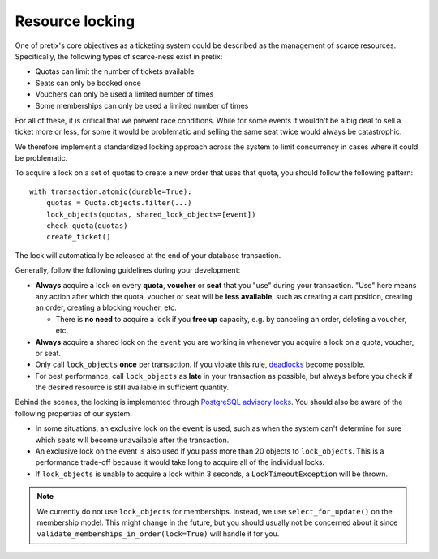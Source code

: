 .. highlight:: python

Resource locking
================

.. versionchanged:: 2023.8

   Our locking mechanism changed heavily in version 2023.8. Read `this PR`_ for background information.

One of pretix's core objectives as a ticketing system could be described as the management of scarce resources.
Specifically, the following types of scarce-ness exist in pretix:

- Quotas can limit the number of tickets available
- Seats can only be booked once
- Vouchers can only be used a limited number of times
- Some memberships can only be used a limited number of times

For all of these, it is critical that we prevent race conditions.
While for some events it wouldn't be a big deal to sell a ticket more or less, for some it would be problematic and selling the same seat twice would always be catastrophic.

We therefore implement a standardized locking approach across the system to limit concurrency in cases where it could
be problematic.

To acquire a lock on a set of quotas to create a new order that uses that quota, you should follow the following pattern::

    with transaction.atomic(durable=True):
        quotas = Quota.objects.filter(...)
        lock_objects(quotas, shared_lock_objects=[event])
        check_quota(quotas)
        create_ticket()

The lock will automatically be released at the end of your database transaction.

Generally, follow the following guidelines during your development:

- **Always** acquire a lock on every **quota**, **voucher** or **seat** that you "use" during your transaction. "Use"
  here means any action after which the quota, voucher or seat will be **less available**, such as creating a cart
  position, creating an order, creating a blocking voucher, etc.

  - There is **no need** to acquire a lock if you **free up** capacity, e.g. by canceling an order, deleting a voucher, etc.

- **Always** acquire a shared lock on the ``event`` you are working in whenever you acquire a lock on a quota, voucher,
  or seat.

- Only call ``lock_objects`` **once** per transaction. If you violate this rule, `deadlocks`_ become possible.

- For best performance, call ``lock_objects`` as **late** in your transaction as possible, but always before you check
  if the desired resource is still available in sufficient quantity.

Behind the scenes, the locking is implemented through `PostgreSQL advisory locks`_. You should also be aware of the following
properties of our system:

- In some situations, an exclusive lock on the ``event`` is used, such as when the system can't determine for sure which
  seats will become unavailable after the transaction.

- An exclusive lock on the event is also used if you pass more than 20 objects to ``lock_objects``. This is a performance
  trade-off because it would take long to acquire all of the individual locks.

- If ``lock_objects`` is unable to acquire a lock within 3 seconds, a ``LockTimeoutException`` will be thrown.

.. note::

   We currently do not use ``lock_objects`` for memberships. Instead, we use ``select_for_update()`` on the membership
   model. This might change in the future, but you should usually not be concerned about it since
   ``validate_memberships_in_order(lock=True)`` will handle it for you.

.. _this PR: https://github.com/pretix/pretix/pull/2408
.. _deadlocks: https://www.postgresql.org/docs/current/explicit-locking.html#LOCKING-DEADLOCKS
.. _PostgreSQL advisory locks: https://www.postgresql.org/docs/11/explicit-locking.html#ADVISORY-LOCKS